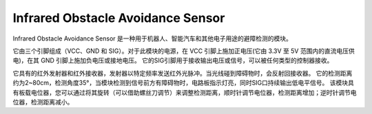 .. _cpn_ir:

Infrared Obstacle Avoidance Sensor
===========================================

Infrared Obstacle Avoidance Sensor 是一种用于机器人、智能汽车和其他电子用途的避障检测的模块。

它由三个引脚组成（VCC、GND 和 SIG）。对于此模块的电源，在 VCC 引脚上施加正电压(它由 3.3V 至 5V 范围内的直流电压供电)，在其 GND 引脚上施加负电压或接地电压。
它的SIG引脚用于接收输出电压或信号，可以被任何类型的控制器接收。

它具有的红外发射器和红外接收器，发射器以特定频率发送红外光脉冲。当光线碰到障碍物时，会反射回接收器。
它的检测距离约为2~80cm，检测角度35°，当模块检测到信号前方有障碍物时，电路板指示灯亮，同时SIG口持续输出低电平信号。
该模块具有板载电位器，您可以通过将其旋转（可以借助螺丝刀调节）来调整检测距离，顺时针调节电位器，检测距离增加；逆时针调节电位器，检测距离减小。







